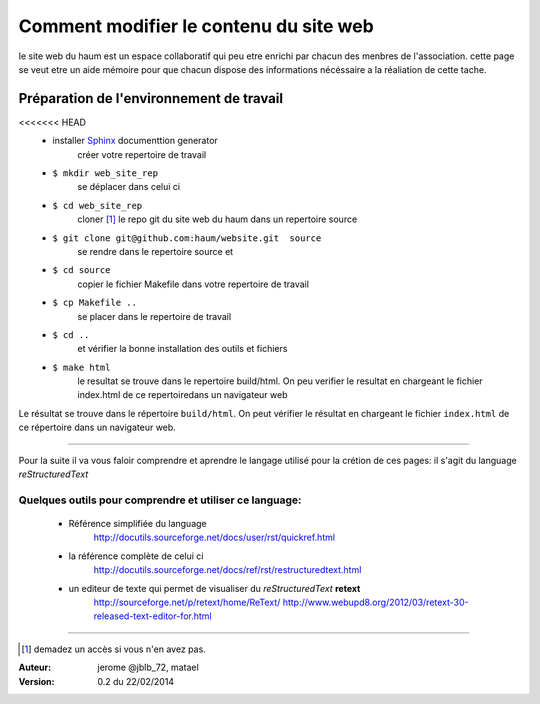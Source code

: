 =======================================
Comment modifier le contenu du site web
=======================================

le site web du haum est un espace collaboratif qui peu etre enrichi par chacun des menbres de l'association. cette page se veut etre un aide mémoire pour que chacun dispose des informations nécéssaire a la réaliation de cette tache.

Préparation de l'environnement de travail
-----------------------------------------

<<<<<<< HEAD
    - installer Sphinx_ documenttion generator    
        créer votre repertoire de travail       
    - ``$ mkdir web_site_rep``
        se déplacer dans celui ci
    - ``$ cd web_site_rep``
        cloner [1]_ le repo git du site web du haum dans un repertoire source
    - ``$ git clone git@github.com:haum/website.git  source``
        se rendre dans le repertoire source et
    - ``$ cd source``
        copier le fichier Makefile dans votre repertoire de travail
    - ``$ cp Makefile ..``
        se placer dans le repertoire de travail
    - ``$ cd ..``
        et vérifier la bonne installation des outils et fichiers
    - ``$ make html`` 
        le resultat se trouve dans le repertoire build/html. On peu verifier le resultat en chargeant le fichier index.html de ce repertoiredans un navigateur web

Le résultat se trouve dans le répertoire ``build/html``. On peut vérifier le résultat en chargeant le fichier ``index.html`` de ce répertoire dans un navigateur web.

------------

Pour la suite il va vous faloir comprendre et aprendre le langage utilisé pour la crétion de ces pages: il s'agit du language *reStructuredText*
  
Quelques outils pour comprendre et utiliser ce language:
````````````````````````````````````````````````````````
    - Référence simplifiée du language
        http://docutils.sourceforge.net/docs/user/rst/quickref.html
    - la référence complète de celui ci
        http://docutils.sourceforge.net/docs/ref/rst/restructuredtext.html
    - un editeur de texte qui permet de visualiser du *reStructuredText*  **retext** 
        http://sourceforge.net/p/retext/home/ReText/    
        http://www.webupd8.org/2012/03/retext-30-released-text-editor-for.html
  
------------


.. _Sphinx: http://sphinx-doc.org/install.html

.. [1] demadez un accès si vous n'en avez pas.

:Auteur:  jerome @jblb_72, matael
:Version: 0.2 du 22/02/2014
